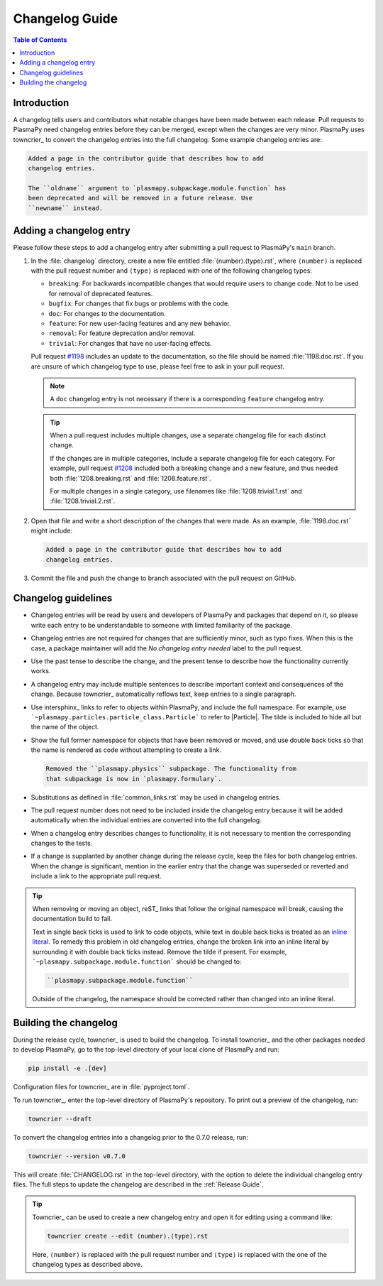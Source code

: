 ***************
Changelog Guide
***************

.. This directory contains "news fragments" which are files that contain
   a short description of the changes that will be added to the
   changelog for the next release.

.. The rendered version of this document is in PlasmaPy's online
   documentation at:
   https://docs.plasmapy.org/en/latest/contributing/changelog_guide.html

.. contents:: Table of Contents
   :depth: 2
   :local:
   :backlinks: none

Introduction
============

A changelog tells users and contributors what notable changes have been
made between each release. Pull requests to PlasmaPy need changelog
entries before they can be merged, except when the changes are very
minor. PlasmaPy uses towncrier_ to convert the changelog entries into
the full changelog. Some example changelog entries are:

.. code-block:: rst

   Added a page in the contributor guide that describes how to add
   changelog entries.

   The ``oldname`` argument to `plasmapy.subpackage.module.function` has
   been deprecated and will be removed in a future release. Use
   ``newname`` instead.

.. _add-changelog:

Adding a changelog entry
========================

Please follow these steps to add a changelog entry after submitting a
pull request to PlasmaPy's ``main`` branch.

#. In the :file:`changelog` directory, create a new file entitled
   :file:`⟨number⟩.⟨type⟩.rst`, where ``⟨number⟩`` is replaced with the
   pull request number and ``⟨type⟩`` is replaced with one of the
   following changelog types:

   * ``breaking``: For backwards incompatible changes that would require
     users to change code. Not to be used for removal of deprecated
     features.
   * ``bugfix``: For changes that fix bugs or problems with the code.
   * ``doc``: For changes to the documentation.
   * ``feature``: For new user-facing features and any new behavior.
   * ``removal``: For feature deprecation and/or removal.
   * ``trivial``: For changes that have no user-facing effects.

   Pull request `#1198 <https://github.com/PlasmaPy/PlasmaPy/pull/1198>`__
   includes an update to the documentation, so the file should be named
   :file:`1198.doc.rst`. If you are unsure of which changelog type to
   use, please feel free to ask in your pull request.

   .. note::

      A ``doc`` changelog entry is not necessary if there is a
      corresponding ``feature`` changelog entry.

   .. tip::

      When a pull request includes multiple changes, use a separate
      changelog file for each distinct change.

      If the changes are in multiple categories, include a separate
      changelog file for each category. For example, pull request
      `#1208 <https://github.com/PlasmaPy/PlasmaPy/pull/1208>`__
      included both a breaking change and a new feature, and thus needed
      both :file:`1208.breaking.rst` and :file:`1208.feature.rst`.

      For multiple changes in a single category, use filenames like
      :file:`1208.trivial.1.rst` and :file:`1208.trivial.2.rst`.

#. Open that file and write a short description of the changes that were
   made. As an example, :file:`1198.doc.rst` might include:

   .. code-block:: rst

      Added a page in the contributor guide that describes how to add
      changelog entries.

#. Commit the file and push the change to branch associated with the
   pull request on GitHub.

Changelog guidelines
====================

* Changelog entries will be read by users and developers of PlasmaPy and
  packages that depend on it, so please write each entry to be
  understandable to someone with limited familiarity of the package.

* Changelog entries are not required for changes that are sufficiently
  minor, such as typo fixes. When this is the case, a package maintainer
  will add the *No changelog entry needed* label to the pull request.

* Use the past tense to describe the change, and the present tense to
  describe how the functionality currently works.

* A changelog entry may include multiple sentences to describe important
  context and consequences of the change. Because towncrier_
  automatically reflows text, keep entries to a single paragraph.

* Use intersphinx_ links to refer to objects within PlasmaPy, and
  include the full namespace. For example, use
  ```~plasmapy.particles.particle_class.Particle``` to refer to
  |Particle|. The tilde is included to hide all but the name of the
  object.

* Show the full former namespace for objects that have been removed or
  moved, and use double back ticks so that the name is rendered as code
  without attempting to create a link.

  .. code-block:: rst

     Removed the ``plasmapy.physics`` subpackage. The functionality from
     that subpackage is now in `plasmapy.formulary`.

* Substitutions as defined in :file:`common_links.rst` may be used in
  changelog entries.

* The pull request number does not need to be included inside the
  changelog entry because it will be added automatically when the
  individual entries are converted into the full changelog.

* When a changelog entry describes changes to functionality, it is not
  necessary to mention the corresponding changes to the tests.

* If a change is supplanted by another change during the release cycle,
  keep the files for both changelog entries. When the change is
  significant, mention in the earlier entry that the change was
  superseded or reverted and include a link to the appropriate pull
  request.

.. _fixing-obsolete-rest-links:

.. tip::

   When removing or moving an object, reST_ links that follow the
   original namespace will break, causing the documentation build to
   fail.

   Text in single back ticks is used to link to code objects, while text
   in double back ticks is treated as an `inline literal`_. To remedy
   this problem in old changelog entries, change the broken link into an
   inline literal by surrounding it with double back ticks instead.
   Remove the tilde if present. For example,
   ```~plasmapy.subpackage.module.function``` should be changed
   to:

   .. code-block:: rst

      ``plasmapy.subpackage.module.function``

   Outside of the changelog, the namespace should be corrected rather
   than changed into an inline literal.

Building the changelog
======================

During the release cycle, towncrier_ is used to build the changelog. To
install towncrier_ and the other packages needed to develop PlasmaPy, go
to the top-level directory of your local clone of PlasmaPy and run:

.. code-block:: shell

   pip install -e .[dev]

Configuration files for towncrier_ are in :file:`pyproject.toml`.

To run towncrier_, enter the top-level directory of PlasmaPy's
repository. To print out a preview of the changelog, run:

.. code-block:: shell

   towncrier --draft

To convert the changelog entries into a changelog prior to the 0.7.0
release, run:

.. code-block:: shell

   towncrier --version v0.7.0

This will create :file:`CHANGELOG.rst` in the top-level directory, with
the option to delete the individual changelog entry files. The full
steps to update the changelog are described in the :ref:`Release Guide`.

.. tip::

   Towncrier_ can be used to create a new changelog entry and open it
   for editing using a command like:

   .. code-block:: shell

      towncrier create --edit ⟨number⟩.⟨type⟩.rst

   Here, ``⟨number⟩`` is replaced with the pull request number and
   ``⟨type⟩`` is replaced with the one of the changelog types as
   described above.

.. _inline literal: https://docutils.sourceforge.io/docs/user/rst/quickref.html#inline-markup
